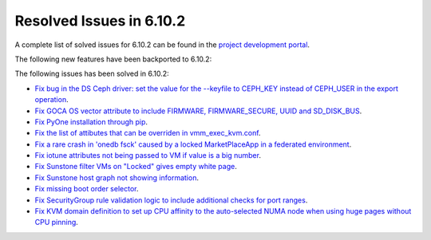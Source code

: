 .. _resolved_issues_6102:

Resolved Issues in 6.10.2
--------------------------------------------------------------------------------

A complete list of solved issues for 6.10.2 can be found in the `project development portal <https://github.com/OpenNebula/one/milestone/80?closed=1>`__.

The following new features have been backported to 6.10.2:


The following issues has been solved in 6.10.2:

- `Fix bug in the DS Ceph driver: set the value for the --keyfile to CEPH_KEY instead of CEPH_USER in the export operation <https://github.com/OpenNebula/one/issues/6791>`__.
- `Fix GOCA OS vector attribute to include FIRMWARE, FIRMWARE_SECURE, UUID and SD_DISK_BUS <https://github.com/OpenNebula/one/issues/6782>`__.
- `Fix PyOne installation through pip <https://github.com/OpenNebula/one/issues/6784>`__.
- `Fix the list of attibutes that can be overriden in vmm_exec_kvm.conf <https://github.com/OpenNebula/one/issues/6548>`__.
- `Fix a rare crash in 'onedb fsck' caused by a locked MarketPlaceApp in a federated environment <https://github.com/OpenNebula/one/issues/6793>`__.
- `Fix iotune attributes not being passed to VM if value is a big number <https://github.com/OpenNebula/one/issues/6750>`__.
- `Fix Sunstone filter VMs on "Locked" gives empty white page <https://github.com/OpenNebula/one/issues/6768>`__.
- `Fix Sunstone host graph not showing information <https://github.com/OpenNebula/one/issues/6788>`__.
- `Fix missing boot order selector <https://github.com/OpenNebula/one/issues/6757>`__.
- `Fix SecurityGroup rule validation logic to include additional checks for port ranges <https://github.com/OpenNebula/one/issues/6759>`__.
- `Fix KVM domain definition to set up CPU affinity to the auto-selected NUMA node when using huge pages without CPU pinning <https://github.com/OpenNebula/one/issues/6759>`__.
